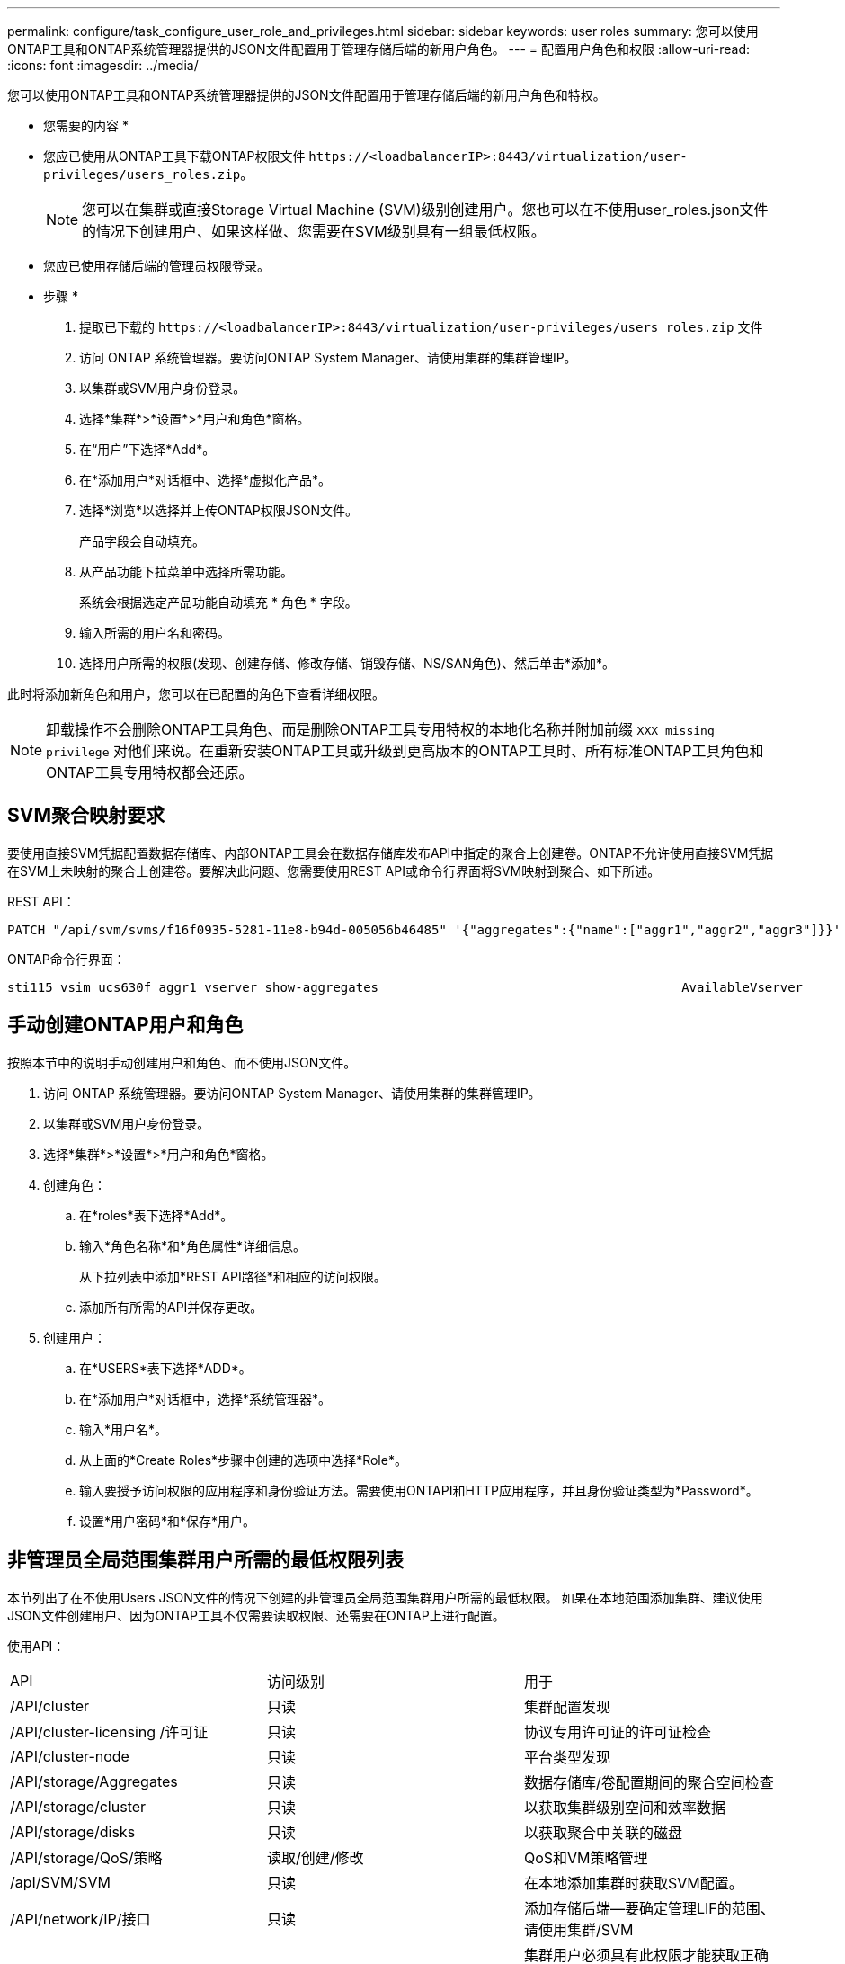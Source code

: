 ---
permalink: configure/task_configure_user_role_and_privileges.html 
sidebar: sidebar 
keywords: user roles 
summary: 您可以使用ONTAP工具和ONTAP系统管理器提供的JSON文件配置用于管理存储后端的新用户角色。 
---
= 配置用户角色和权限
:allow-uri-read: 
:icons: font
:imagesdir: ../media/


[role="lead"]
您可以使用ONTAP工具和ONTAP系统管理器提供的JSON文件配置用于管理存储后端的新用户角色和特权。

* 您需要的内容 *

* 您应已使用从ONTAP工具下载ONTAP权限文件 `\https://<loadbalancerIP>:8443/virtualization/user-privileges/users_roles.zip`。
+

NOTE: 您可以在集群或直接Storage Virtual Machine (SVM)级别创建用户。您也可以在不使用user_roles.json文件的情况下创建用户、如果这样做、您需要在SVM级别具有一组最低权限。

* 您应已使用存储后端的管理员权限登录。


* 步骤 *

. 提取已下载的 `\https://<loadbalancerIP>:8443/virtualization/user-privileges/users_roles.zip` 文件
. 访问 ONTAP 系统管理器。要访问ONTAP System Manager、请使用集群的集群管理IP。
. 以集群或SVM用户身份登录。
. 选择*集群*>*设置*>*用户和角色*窗格。
. 在“用户”下选择*Add*。
. 在*添加用户*对话框中、选择*虚拟化产品*。
. 选择*浏览*以选择并上传ONTAP权限JSON文件。
+
产品字段会自动填充。

. 从产品功能下拉菜单中选择所需功能。
+
系统会根据选定产品功能自动填充 * 角色 * 字段。

. 输入所需的用户名和密码。
. 选择用户所需的权限(发现、创建存储、修改存储、销毁存储、NS/SAN角色)、然后单击*添加*。


此时将添加新角色和用户，您可以在已配置的角色下查看详细权限。


NOTE: 卸载操作不会删除ONTAP工具角色、而是删除ONTAP工具专用特权的本地化名称并附加前缀 `XXX missing privilege` 对他们来说。在重新安装ONTAP工具或升级到更高版本的ONTAP工具时、所有标准ONTAP工具角色和ONTAP工具专用特权都会还原。



== SVM聚合映射要求

要使用直接SVM凭据配置数据存储库、内部ONTAP工具会在数据存储库发布API中指定的聚合上创建卷。ONTAP不允许使用直接SVM凭据在SVM上未映射的聚合上创建卷。要解决此问题、您需要使用REST API或命令行界面将SVM映射到聚合、如下所述。

REST API：

[listing]
----
PATCH "/api/svm/svms/f16f0935-5281-11e8-b94d-005056b46485" '{"aggregates":{"name":["aggr1","aggr2","aggr3"]}}'
----
ONTAP命令行界面：

[listing]
----
sti115_vsim_ucs630f_aggr1 vserver show-aggregates                                        AvailableVserver        Aggregate      State         Size Type    SnapLock Type-------------- -------------- ------- ---------- ------- --------------svm_test       sti115_vsim_ucs630f_aggr1                               online     10.11GB vmdisk  non-snaplock
----


== 手动创建ONTAP用户和角色

按照本节中的说明手动创建用户和角色、而不使用JSON文件。

. 访问 ONTAP 系统管理器。要访问ONTAP System Manager、请使用集群的集群管理IP。
. 以集群或SVM用户身份登录。
. 选择*集群*>*设置*>*用户和角色*窗格。
. 创建角色：
+
.. 在*roles*表下选择*Add*。
.. 输入*角色名称*和*角色属性*详细信息。
+
从下拉列表中添加*REST API路径*和相应的访问权限。

.. 添加所有所需的API并保存更改。


. 创建用户：
+
.. 在*USERS*表下选择*ADD*。
.. 在*添加用户*对话框中，选择*系统管理器*。
.. 输入*用户名*。
.. 从上面的*Create Roles*步骤中创建的选项中选择*Role*。
.. 输入要授予访问权限的应用程序和身份验证方法。需要使用ONTAPI和HTTP应用程序，并且身份验证类型为*Password*。
.. 设置*用户密码*和*保存*用户。






== 非管理员全局范围集群用户所需的最低权限列表

本节列出了在不使用Users JSON文件的情况下创建的非管理员全局范围集群用户所需的最低权限。
如果在本地范围添加集群、建议使用JSON文件创建用户、因为ONTAP工具不仅需要读取权限、还需要在ONTAP上进行配置。

使用API：

|===


| API | 访问级别 | 用于 


| /API/cluster | 只读 | 集群配置发现 


| /API/cluster-licensing /许可证 | 只读 | 协议专用许可证的许可证检查 


| /API/cluster-node | 只读 | 平台类型发现 


| /API/storage/Aggregates | 只读 | 数据存储库/卷配置期间的聚合空间检查 


| /API/storage/cluster | 只读 | 以获取集群级别空间和效率数据 


| /API/storage/disks | 只读 | 以获取聚合中关联的磁盘 


| /API/storage/QoS/策略 | 读取/创建/修改 | QoS和VM策略管理 


| /apI/SVM/SVM | 只读 | 在本地添加集群时获取SVM配置。 


| /API/network/IP/接口 | 只读 | 添加存储后端—要确定管理LIF的范围、请使用集群/SVM 


| /API | 只读 | 集群用户必须具有此权限才能获取正确的存储后端状态。否则、ONTAP工具管理器UI会显示"未知"存储后端状态。 
|===